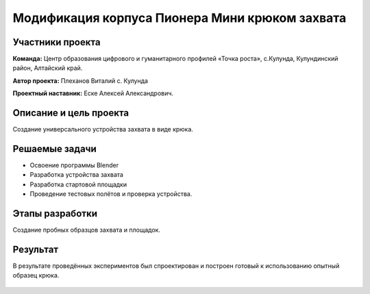 Модификация корпуса Пионера Мини крюком захвата
===============================================

.. raw:: html

   <div style="position: relative; padding-bottom: 50%; overflow: hidden; margin-bottom:30px;margin-left: 0px;margin-right: 0px;">
        <iframe src="https://www.youtube.com/embed/I_H3c-ByGN0?list=PLV31ZusyYaebzbHk7L3fdJneqxzEnBbap" allowfullscreen="" style="position: absolute; width:100%; height: 100%;" frameborder="0"></iframe>
   </div>

Участники проекта
-----------------
**Команда:** Центр образования цифрового и гуманитарного профилей «Точка роста», с.Кулунда, Кулундинский район, Алтайский край.

**Автор проекта:** Плеханов Виталий с. Кулунда

**Проектный наставник:** Еске Алексей Александрович.

Описание и цель проекта
-----------------------

Создание универсального устройства захвата в виде крюка.

Решаемые задачи
---------------

* Освоение программы Blender
* Разработка устройства захвата
* Разработка стартовой площадки
* Проведение тестовых полётов и проверка устройства.

Этапы разработки
----------------

Создание пробных образцов захвата и площадок.

.. container:: flexrow

	.. figure:: media/img01.jpg

	.. figure:: media/img02.jpg

.. figure:: media/img03.jpg

Результат
---------

В результате проведённых экспериментов был спроектирован и построен готовый к использованию опытный образец крюка.

.. figure:: media/img04.jpg
